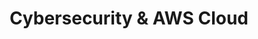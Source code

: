 #+TITLE: Cybersecurity & AWS Cloud
#+DESCRIPTION: weeb propaganda <img class="vertical-center" src="/img/Aware.gif">
#+COVER: /img/cyber.png
